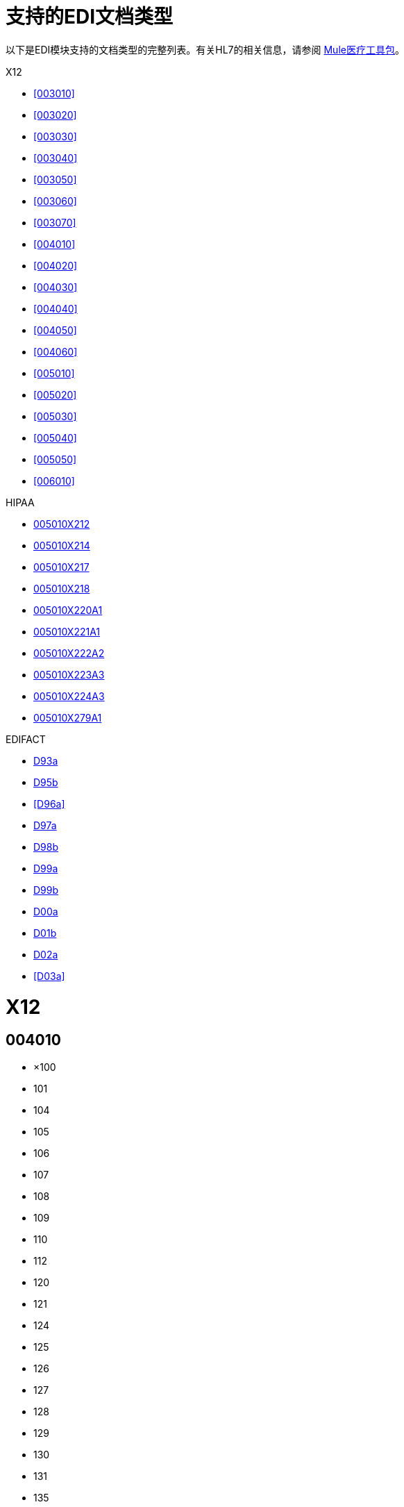 = 支持的EDI文档类型
:keywords: b2b, edi, document types, modules, edifact, x12, hipaa

以下是EDI模块支持的文档类型的完整列表。有关HL7的相关信息，请参阅 link:/healthcare-toolkit/v/3.0/[Mule医疗工具包]。

X12

*  <<003010>>
*  <<003020>>
*  <<003030>>
*  <<003040>>
*  <<003050>>
*  <<003060>>
*  <<003070>>
*  <<004010>>
*  <<004020>>
*  <<004030>>
*  <<004040>>
*  <<004050>>
*  <<004060>>
*  <<005010>>
*  <<005020>>
*  <<005030>>
*  <<005040>>
*  <<005050>>
*  <<006010>>

HIPAA

*  <<005010X212>>
*  <<005010X214>>
*  <<005010X217>>
*  <<005010X218>>
*  <<005010X220A1>>
*  <<005010X221A1>>
*  <<005010X222A2>>
*  <<005010X223A3>>
*  <<005010X224A3>>
*  <<005010X279A1>>

EDIFACT

*  <<D93a>>
*  <<D95b>>
*  <<D96a>>
*  <<D97a>>
*  <<D98b>>
*  <<D99a>>
*  <<D99b>>
*  <<D00a>>
*  <<D01b>>
*  <<D02a>>
*  <<D03a>>

=  X12

==  004010

* ×100
*  101
*  104
*  105
*  106
*  107
*  108
*  109
*  110
*  112
*  120
*  121
*  124
*  125
*  126
*  127
*  128
*  129
*  130
*  131
*  135
*  138
*  139
*  140
*  141
*  142
*  143
*  144
*  146
*  147
*  148
*  149
*  150
*  151
*  152
*  153
*  154
*  155
*  157
*  159
*  160
*  161
*  163
*  170
*  175
*  176
*  180
*  185
*  186
*  188
*  189
*  190
*  191
*  194
*  195
*  196
*  197
*  198
*  199
*  200
*  201
*  202
*  203
*  204
*  205
*  206
*  210
*  211
*  212
*  213
*  214
*  215
*  216
*  217
*  218
*  219
*  220
*  222
*  223
*  224
*  225
*  242
*  244
*  248
*  249
*  250
*  251
*  252
*  255
*  256
*  260
*  261
*  262
*  263
*  264
*  265
*  266
*  267
*  268
*  270
*  271
*  272
*  273
*  275
*  276
*  277
*  278
*  280
*  285
*  286
*  288
*  290
*  300
*  301
*  303
*  304
*  309
*  310
*  311
*  312
*  313
*  315
*  317
*  319
*  322
*  323
*  324
*  325
*  326
*  350
*  352
*  353
*  354
*  355
*  356
*  357
*  358
*  361
*  362
*  404
*  410
*  414
*  417
*  418
*  419
*  420
*  421
*  422
*  423
*  425
*  426
*  429
*  431
*  432
*  433
*  434
*  435
*  436
*  437
*  440
*  451
*  452
*  453
*  455
*  456
*  460
*  463
*  466
*  468
*  470
*  475
*  485
*  486
*  490
*  492
*  494
*  500
*  501
*  503
*  504
*  511
*  517
*  521
*  527
*  536
*  540
*  561
*  567
*  568
*  601
*  602
*  620
*  625
*  650
*  715
*  805
*  806
*  810
*  811
*  812
*  813
*  814
*  815
*  816
*  818
*  819
*  820
*  821
*  822
*  823
*  824
*  826
*  827
*  828
*  829
*  830
*  831
*  832
*  833
*  834
*  835
*  836
*  837
*  838
*  839
*  840
*  841
*  842
*  843
*  844
*  845
*  846
*  847
*  848
*  849
*  850
*  851
*  852
*  853
*  854
*  855
*  856
*  857
*  858
*  859
*  860
*  861
*  862
*  863
*  864
*  865
*  866
*  867
*  868
*  869
*  870
*  871
*  872
*  875
*  876
*  877
*  878
*  879
*  880
*  881
*  882
*  883
*  884
*  885
*  886
*  887
*  888
*  889
*  891
*  893
*  894
*  895
*  896
*  920
*  924
*  925
*  926
*  928
*  940
*  943
*  944
*  945
*  947
*  980
*  990
*  996
*  997
*  998

==  005010

* ×100
*  101
*  102
*  103
*  104
*  105
*  106
*  107
*  108
*  109
*  110
*  111
*  112
*  113
*  120
*  121
*  124
*  125
*  126
*  127
*  128
*  129
*  130
*  131
*  132
*  133
*  135
*  138
*  139
*  140
*  141
*  142
*  143
*  144
*  146
*  147
*  148
*  149
*  150
*  151
*  152
*  153
*  154
*  155
*  157
*  158
*  159
*  160
*  161
*  163
*  170
*  175
*  176
*  179
*  180
*  185
*  186
*  187
*  188
*  189
*  190
*  191
*  194
*  195
*  196
*  197
*  198
*  199
*  200
*  201
*  202
*  203
*  204
*  205
*  206
*  210
*  211
*  212
*  213
*  214
*  215
*  216
*  217
*  219
*  220
*  222
*  223
*  224
*  225
*  227
*  228
*  240
*  242
*  244
*  245
*  248
*  249
*  250
*  251
*  252
*  255
*  256
*  259
*  260
*  261
*  262
*  263
*  264
*  265
*  266
*  267
*  268
*  269
*  270
*  271
*  272
*  273
*  274
*  275
*  276
*  277
*  278
*  280
*  283
*  284
*  285
*  286
*  288
*  290
*  300
*  301
*  303
*  304
*  309
*  310
*  311
*  312
*  313
*  315
*  317
*  319
*  322
*  323
*  324
*  325
*  326
*  350
*  352
*  353
*  354
*  355
*  356
*  357
*  358
*  361
*  362
*  404
*  410
*  412
*  414
*  417
*  418
*  419
*  420
*  421
*  422
*  423
*  424
*  425
*  426
*  429
*  431
*  432
*  433
*  434
*  435
*  436
*  437
*  440
*  451
*  452
*  453
*  455
*  456
*  460
*  463
*  466
*  468
*  470
*  475
*  485
*  486
*  490
*  492
*  494
*  500
*  501
*  503
*  504
*  511
*  517
*  521
*  527
*  536
*  540
*  561
*  567
*  568
*  601
*  602
*  620
*  625
*  650
*  715
*  753
*  754
*  805
*  806
*  810
*  811
*  812
*  813
*  814
*  815
*  816
*  818
*  819
*  820
*  821
*  822
*  823
*  824
*  826
*  827
*  828
*  829
*  830
*  831
*  832
*  833
*  834
*  835
*  836
*  837
*  838
*  839
*  840
*  841
*  842
*  843
*  844
*  845
*  846
*  847
*  848
*  849
*  850
*  851
*  852
*  853
*  854
*  855
*  856
*  857
*  858
*  859
*  860
*  861
*  862
*  863
*  864
*  865
*  866
*  867
*  868
*  869
*  870
*  871
*  872
*  873
*  874
*  875
*  876
*  877
*  878
*  879
*  880
*  881
*  882
*  883
*  884
*  885
*  886
*  887
*  888
*  889
*  891
*  893
*  894
*  895
*  896
*  920
*  924
*  925
*  926
*  928
*  940
*  943
*  944
*  945
*  947
*  980
*  990
*  993
*  996
*  997
*  998
*  999

=  HIPAA

==  005010X212

*  276
*  277

==  005010X214

*  277

==  005010X217

*  278RQ
*  278RS

==  005010X218

*  820

==  005010X220A1

*  834

==  005010X221A1

*  835

==  005010X222A2

*  837

==  005010X223A3

*  837

==  005010X224A3

*  837

==  005010X279A1

*  270
*  271

=  EDIFACT

==  D93a

*  BANSTA
*  BAPLIE
*  BAPLTE
*  CONDPV
*  CONEST
*  CONITT
*  CONPVA
*  CONQVA
*  CONTEN
*  CREADV
*  CREEXT
*  CUSCAR
*  CUSDEC
*  CUSREP
*  CUSRES
*  DEBADV
*  DELFOR
*  DELJIT
*  DESADV
*  DIRDEB
*  DOCADV
*  DOCAPP
*  DOCINF
*  IFCSUM
*  IFTCCA
*  IFTMAN
*  IFTMBC
*  IFTMBF
*  IFTMBP
*  IFTMCS
*  IFTMIN
*  IFTRIN
*  IFTSAI
*  IFTSTA
*  INVOIC
*  INVRPT
*  ORDCHG
* 订单
*  ORDRSP
*  PARTIN
*  PAXLST
*  PAYDUC
*  PAYEXT
*  PAYMUL
*  PAYORD
*  PRICAT
*  QALITY
*  QUOTES
*  REMADV
*  REQOTE
*  SANCRT
*  SLSRPT
*  STATAC
*  SUPCOT
*  SUPMAN

==  D95b

*  APERAK
*  AUTHOR
*  BANSTA
*  BAPLIE
*  BAPLTE
*  BOPBNK
*  BOPCUS
*  BOPDIR
*  BOPINF
*  CALINF
*  COARRI
*  CODECO
*  CODENO
*  COEDOR
*  COHAOR
*  COMDIS
*  CONAPW
*  CONDPV
* 康德拉
* 孔德罗
*  CONEST
*  CONITT
*  CONPVA
*  CONQVA
*  CONRPW
*  CONTEN
*  CONWQD
*  COPARN
*  COPINO
*  COPRAR
*  COREOR
*  COSTCO
*  COSTOR
*  CREADV
*  CREEXT
*  CREMUL
*  CUSCAR
*  CUSDEC
*  CUSEXP
*  CUSREP
*  CUSRES
*  DEBADV
*  DEBMUL
*  DELFOR
*  DELJIT
*  DESADV
*  DIRDEB
*  DIRDEF
*  DOCADV
*  DOCAMA
*  DOCAMI
*  DOCAMR
*  DOCAPP
*  DOCARE
*  DOCINF
*  FINCAN
*  FINSTA
*  GESMES
*  HANMOV
*  IFCSUM
*  IFTCCA
*  IFTDGN
*  IFTIAG
*  IFTMAN
*  IFTMBC
*  IFTMBF
*  IFTMBP
*  IFTMCS
*  IFTMIN
*  IFTRIN
*  IFTSAI
*  IFTSTA
*  IFTSTQ
*  INSPRE
*  INVOIC
*  INVRPT
*  JAPRES
*  JINFDE
*  JOBAPP
*  JOBCON
*  JOBMOD
*  JOBOFF
*  MEDPID
*  MOVINS
*  ORDCHG
* 订单
*  ORDRSP
*  PARTIN
*  PAXLST
*  PAYDUC
*  PAYEXT
*  PAYMUL
*  PAYORD
*  PRICAT
*  PRODEX
*  PRPAID
*  QALITY
*  QUOTES
*  RECECO
*  REMADV
*  REQDOC
*  REQOTE
*  SAFHAZ
*  SANCRT
*  SLSFCT
*  SLSRPT
*  SSIMOD
*  SSRECH
*  SSREGW
*  STATAC
*  SUPCOT
*  SUPMAN
*  VESDEP
*  WKGRDC
*  WKGRRE

==  D00a

*  APERAK
*  AUTHOR
*  BALANC
*  BANSTA
*  BAPLIE
*  BAPLTE
*  BERMAN
*  BMISRM
*  BOPBNK
*  BOPCUS
*  BOPDIR
*  BOPINF
*  BUSCRD
*  CALINF
*  CASINT
*  CASRES
*  CHACCO
*  CLASET
*  CNTCND
*  COACSU
*  COARRI
*  CODECO
*  CODENO
*  COEDOR
*  COHAOR
*  COLREQ
*  COMDIS
*  CONAPW
*  CONDPV
* 康德拉
* 孔德罗
*  CONEST
*  CONITT
*  CONPVA
*  CONQVA
*  CONRPW
*  CONTEN
*  CONWQD
*  COPARN
*  COPAYM
*  COPINO
*  COPRAR
*  COREOR
*  COSTCO
*  COSTOR
*  CREADV
*  CREEXT
*  CREMUL
*  CUSCAR
*  CUSDEC
*  CUSEXP
* 的会切
*  CUSREP
*  CUSRES
*  DEBADV
*  DEBMUL
*  DEBREC
*  DELFOR
*  DELJIT
*  DESADV
*  DESTIM
*  DGRECA
*  DIRDEB
*  DIRDEF
*  DMRDEF
*  DMSTAT
*  DOCADV
*  DOCAMA
*  DOCAMI
*  DOCAMR
*  DOCAPP
*  DOCARE
*  DOCINF
*  ENTREC
*  FINCAN
*  FINPAY
*  FINSTA
*  GENRAL
*  GESMES
*  HANMOV
*  IFCSUM
*  IFTCCA
*  IFTDGN
*  IFTFCC
*  IFTIAG
*  IFTMAN
*  IFTMBC
*  IFTMBF
*  IFTMBP
*  IFTMCA
*  IFTMCS
*  IFTMIN
*  IFTRIN
*  IFTSAI
*  IFTSTA
*  IFTSTQ
*  IMPDEF
*  INFENT
*  INSDES
*  INSPRE
*  INSREQ
*  INSRPT
*  INVOIC
*  INVRPT
*  IPPOAD
*  IPPOMO
*  ITRRPT
*  JAPRES
*  JINFDE
*  JOBAPP
*  JOBCON
*  JOBMOD
*  JOBOFF
*  JUPREQ
*  LEDGER
*  LREACT
*  LRECLM
*  MEDPID
*  MEDPRE
*  MEDREQ
*  MEDRPT
*  MEDRUC
*  MEQPOS
*  MOVINS
*  MSCONS
*  ORDCHG
* 订单
*  ORDRSP
*  OSTENQ
*  OSTRPT
*  PARTIN
*  PAXLST
*  PAYDUC
*  PAYEXT
*  PAYMUL
*  PAYORD
*  PRICAT
*  PRIHIS
*  PROCST
*  PRODAT
*  PRODEX
*  PROINQ
*  PROSRV
*  PROTAP
*  PRPAID
*  QALITY
*  QUOTES
*  RDRMES
*  REBORD
*  RECADV
*  RECALC
*  RECECO
*  RECLAM
*  RECORD
*  REGENT
* 重新提交
*  REMADV
*  REPREM
*  REQDOC
*  REQOTE
*  RESETT
*  RESMSG
*  RETACC
*  RETANN
*  RETINS
*  RPCALL
*  SAFHAZ
*  SANCRT
*  SLSFCT
*  SLSRPT
*  SOCADE
*  SSIMOD
*  SSRECH
*  SSREGW
*  STATAC
*  STLRPT
*  SUPCOT
*  SUPMAN
*  SUPRES
*  TANSTA
*  TAXCON
*  TPFREP
*  VATDEC
*  VESDEP
*  WASDIS
*  WKGRDC
*  WKGRRE

==  D97a

*  APERAK
*  AUTHOR
*  BANSTA
*  BAPLIE
*  BAPLTE
*  BOPBNK
*  BOPCUS
*  BOPDIR
*  BOPINF
*  CALINF
*  CASINT
*  CASRES
*  COARRI
*  CODECO
*  CODENO
*  COEDOR
*  COHAOR
*  COMDIS
*  CONAPW
*  CONDPV
* 康德拉
* 孔德罗
*  CONEST
*  CONITT
*  CONPVA
*  CONQVA
*  CONRPW
*  CONTEN
*  CONWQD
*  COPARN
*  COPINO
*  COPRAR
*  COREOR
*  COSTCO
*  COSTOR
*  CREADV
*  CREEXT
*  CREMUL
*  CUSCAR
*  CUSDEC
*  CUSEXP
*  CUSREP
*  CUSRES
*  DEBADV
*  DEBMUL
*  DELFOR
*  DELJIT
*  DESADV
*  DESTIM
*  DGRECA
*  DIRDEB
*  DIRDEF
*  DOCADV
*  DOCAMA
*  DOCAMI
*  DOCAMR
*  DOCAPP
*  DOCARE
*  DOCINF
*  FINCAN
*  FINSTA
*  GENRAL
*  GESMES
*  HANMOV
*  IFCSUM
*  IFTCCA
*  IFTDGN
*  IFTFCC
*  IFTIAG
*  IFTMAN
*  IFTMBC
*  IFTMBF
*  IFTMBP
*  IFTMCS
*  IFTMIN
*  IFTRIN
*  IFTSAI
*  IFTSTA
*  IFTSTQ
*  INSPRE
*  INVOIC
*  INVRPT
*  ITRRPT
*  JAPRES
*  JINFDE
*  JOBAPP
*  JOBCON
*  JOBMOD
*  JOBOFF
*  MEDPID
*  MEDREQ
*  MEDRPT
*  MEQPOS
*  MOVINS
*  MSCONS
*  ORDCHG
* 订单
*  ORDRSP
*  OSTENQ
*  OSTRPT
*  PARTIN
*  PAXLST
*  PAYDUC
*  PAYEXT
*  PAYMUL
*  PAYORD
*  PRICAT
*  PRODAT
*  PRODEX
*  PROINQ
*  PRPAID
*  QALITY
*  QUOTES
*  RDRMES
*  REBORD
*  RECADV
*  RECALC
*  RECECO
*  RECLAM
*  REMADV
*  REPREM
*  REQDOC
*  REQOTE
*  RESETT
*  RESMSG
*  RETACC
*  SAFHAZ
*  SANCRT
*  SLSFCT
*  SLSRPT
*  SSIMOD
*  SSRECH
*  SSREGW
*  STATAC
*  SUPCOT
*  SUPMAN
*  SUPRES
*  TANSTA
*  VATDEC
*  VESDEP
*  WASDIS
*  WKGRDC
*  WKGRRE
==  D99a
*  APERAK
*  AUTHOR
*  BALANC
*  BANSTA
*  BAPLIE
*  BAPLTE
*  BMISRM
*  BOPBNK
*  BOPCUS
*  BOPDIR
*  BOPINF
*  CALINF
*  CASINT
*  CASRES
*  CHACCO
*  CLASET
*  CNTCND
*  COARRI
*  CODECO
*  CODENO
*  COEDOR
*  COHAOR
*  COLREQ
*  COMDIS
*  CONAPW
*  CONDPV
* 康德拉
* 孔德罗
*  CONEST
*  CONITT
*  CONPVA
*  CONQVA
*  CONRPW
*  CONTEN
*  CONWQD
*  COPARN
*  COPINO
*  COPRAR
*  COREOR
*  COSTCO
*  COSTOR
*  CREADV
*  CREEXT
*  CREMUL
*  CUSCAR
*  CUSDEC
*  CUSEXP
* 的会切
*  CUSREP
*  CUSRES
*  DEBADV
*  DEBMUL
*  DELFOR
*  DELJIT
*  DESADV
*  DESTIM
*  DGRECA
*  DIRDEB
*  DIRDEF
*  DMRDEF
*  DMSTAT
*  DOCADV
*  DOCAMA
*  DOCAMI
*  DOCAMR
*  DOCAPP
*  DOCARE
*  DOCINF
*  ENTREC
*  FINCAN
*  FINPAY
*  FINSTA
*  GENRAL
*  GESMES
*  HANMOV
*  IFCSUM
*  IFTCCA
*  IFTDGN
*  IFTFCC
*  IFTIAG
*  IFTMAN
*  IFTMBC
*  IFTMBF
*  IFTMBP
*  IFTMCS
*  IFTMIN
*  IFTRIN
*  IFTSAI
*  IFTSTA
*  IFTSTQ
*  IMPDEF
*  INFENT
*  INSDES
*  INSPRE
*  INSREQ
*  INSRPT
*  INVOIC
*  INVRPT
*  IPPOMO
*  ITRRPT
*  JAPRES
*  JINFDE
*  JOBAPP
*  JOBCON
*  JOBMOD
*  JOBOFF
*  LREACT
*  LRECLM
*  MEDPID
*  MEDREQ
*  MEDRPT
*  MEDRUC
*  MEQPOS
*  MOVINS
*  MSCONS
*  ORDCHG
* 订单
*  ORDRSP
*  OSTENQ
*  OSTRPT
*  PARTIN
*  PAXLST
*  PAYDUC
*  PAYEXT
*  PAYMUL
*  PAYORD
*  PRICAT
*  PRIHIS
*  PRODAT
*  PRODEX
*  PROINQ
*  PROTAP
*  PRPAID
*  QALITY
*  QUOTES
*  RDRMES
*  REBORD
*  RECADV
*  RECALC
*  RECECO
*  RECLAM
*  REMADV
*  REPREM
*  REQDOC
*  REQOTE
*  RESETT
*  RESMSG
*  RETACC
*  RETANN
*  RETINS
*  SAFHAZ
*  SANCRT
*  SLSFCT
*  SLSRPT
*  SOCADE
*  SSIMOD
*  SSRECH
*  SSREGW
*  STATAC
*  STLRPT
*  SUPCOT
*  SUPMAN
*  SUPRES
*  TANSTA
*  VATDEC
*  VESDEP
*  WASDIS
*  WKGRDC
*  WKGRRE
==  D99a
*  APERAK
*  AUTHOR
*  BALANC
*  BANSTA
*  BAPLIE
*  BAPLTE
*  BMISRM
*  BOPBNK
*  BOPCUS
*  BOPDIR
*  BOPINF
*  BUSCRD
*  CALINF
*  CASINT
*  CASRES
*  CHACCO
*  CLASET
*  CNTCND
*  COACSU
*  COARRI
*  CODECO
*  CODENO
*  COEDOR
*  COHAOR
*  COLREQ
*  COMDIS
*  CONAPW
*  CONDPV
* 康德拉
* 孔德罗
*  CONEST
*  CONITT
*  CONPVA
*  CONQVA
*  CONRPW
*  CONTEN
*  CONWQD
*  COPARN
*  COPAYM
*  COPINO
*  COPRAR
*  COREOR
*  COSTCO
*  COSTOR
*  CREADV
*  CREEXT
*  CREMUL
*  CUSCAR
*  CUSDEC
*  CUSEXP
* 的会切
*  CUSREP
*  CUSRES
*  DEBADV
*  DEBMUL
*  DEBREC
*  DELFOR
*  DELJIT
*  DESADV
*  DESTIM
*  DGRECA
*  DIRDEB
*  DIRDEF
*  DMRDEF
*  DMSTAT
*  DOCADV
*  DOCAMA
*  DOCAMI
*  DOCAMR
*  DOCAPP
*  DOCARE
*  DOCINF
*  ENTREC
*  FINCAN
*  FINPAY
*  FINSTA
*  GENRAL
*  GESMES
*  HANMOV
*  IFCSUM
*  IFTCCA
*  IFTDGN
*  IFTFCC
*  IFTIAG
*  IFTMAN
*  IFTMBC
*  IFTMBF
*  IFTMBP
*  IFTMCA
*  IFTMCS
*  IFTMIN
*  IFTRIN
*  IFTSAI
*  IFTSTA
*  IFTSTQ
*  IMPDEF
*  INFENT
*  INSDES
*  INSPRE
*  INSREQ
*  INSRPT
*  INVOIC
*  INVRPT
*  IPPOMO
*  ITRRPT
*  JAPRES
*  JINFDE
*  JOBAPP
*  JOBCON
*  JOBMOD
*  JOBOFF
*  JUPREQ
*  LEDGER
*  LREACT
*  LRECLM
*  MEDPID
*  MEDPRE
*  MEDREQ
*  MEDRPT
*  MEDRUC
*  MEQPOS
*  MOVINS
*  MSCONS
*  ORDCHG
* 订单
*  ORDRSP
*  OSTENQ
*  OSTRPT
*  PARTIN
*  PAXLST
*  PAYDUC
*  PAYEXT
*  PAYMUL
*  PAYORD
*  PRICAT
*  PRIHIS
*  PROCST
*  PRODAT
*  PRODEX
*  PROINQ
*  PROTAP
*  PRPAID
*  QALITY
*  QUOTES
*  RDRMES
*  REBORD
*  RECADV
*  RECALC
*  RECECO
*  RECLAM
*  REGENT
*  REMADV
*  REPREM
*  REQDOC
*  REQOTE
*  RESETT
*  RESMSG
*  RETACC
*  RETANN
*  RETINS
*  SAFHAZ
*  SANCRT
*  SLSFCT
*  SLSRPT
*  SOCADE
*  SSIMOD
*  SSRECH
*  SSREGW
*  STATAC
*  STLRPT
*  SUPCOT
*  SUPMAN
*  SUPRES
*  TANSTA
*  TAXCON
*  VATDEC
*  VESDEP
*  WASDIS
*  WKGRDC
*  WKGRRE

==  D01b

*  APERAK
*  AUTHOR
*  BALANC
*  BANSTA
*  BAPLIE
*  BAPLTE
*  BERMAN
*  BMISRM
*  BOPBNK
*  BOPCUS
*  BOPDIR
*  BOPINF
*  BUSCRD
*  CALINF
*  CASINT
*  CASRES
*  CHACCO
*  CLASET
*  CNTCND
*  COACSU
*  COARRI
*  CODECO
*  CODENO
*  COEDOR
*  COHAOR
*  COLREQ
*  COMDIS
*  CONAPW
*  CONDPV
* 康德拉
* 孔德罗
*  CONEST
*  CONITT
*  CONPVA
*  CONQVA
*  CONRPW
*  CONTEN
*  CONWQD
*  COPARN
*  COPAYM
*  COPINO
*  COPRAR
*  COREOR
*  COSTCO
*  COSTOR
*  CREADV
*  CREEXT
*  CREMUL
*  CUSCAR
*  CUSDEC
*  CUSEXP
* 的会切
*  CUSREP
*  CUSRES
*  DEBADV
*  DEBMUL
*  DEBREC
*  DELFOR
*  DELJIT
*  DESADV
*  DESTIM
*  DGRECA
*  DIRDEB
*  DIRDEF
*  DMRDEF
*  DMSTAT
*  DOCADV
*  DOCAMA
*  DOCAMI
*  DOCAMR
*  DOCAPP
*  DOCARE
*  DOCINF
*  ENTREC
*  FINCAN
*  FINPAY
*  FINSTA
*  GENRAL
*  GESMES
*  HANMOV
*  ICASRP
*  ICSOLI
*  IFCSUM
*  IFTCCA
*  IFTDGN
*  IFTFCC
*  IFTIAG
*  IFTICL
*  IFTMAN
*  IFTMBC
*  IFTMBF
*  IFTMBP
*  IFTMCA
*  IFTMCS
*  IFTMIN
*  IFTRIN
*  IFTSAI
*  IFTSTA
*  IFTSTQ
*  IMPDEF
*  INFCON
*  INFENT
*  INSDES
*  INSPRE
*  INSREQ
*  INSRPT
*  INVOIC
*  INVRPT
*  IPPOAD
*  IPPOMO
*  ISENDS
*  ITRRPT
*  JAPRES
*  JINFDE
*  JOBAPP
*  JOBCON
*  JOBMOD
*  JOBOFF
*  JUPREQ
*  LEDGER
*  LREACT
*  LRECLM
*  MEDPID
*  MEDPRE
*  MEDREQ
*  MEDRPT
*  MEDRUC
*  MEQPOS
*  MOVINS
*  MSCONS
*  ORDCHG
* 订单
*  ORDRSP
*  OSTENQ
*  OSTRPT
*  PARTIN
*  PAXLST
*  PAYDUC
*  PAYEXT
*  PAYMUL
*  PAYORD
*  PRICAT
*  PRIHIS
*  PROCST
*  PRODAT
*  PRODEX
*  PROINQ
*  PROSRV
*  PROTAP
*  PRPAID
*  QALITY
*  QUOTES
*  RDRMES
*  REBORD
*  RECADV
*  RECALC
*  RECECO
*  RECLAM
*  RECORD
*  REGENT
* 重新提交
*  REMADV
*  REPREM
*  REQDOC
*  REQOTE
*  RESETT
*  RESMSG
*  RETACC
*  RETANN
*  RETINS
*  RPCALL
*  SAFHAZ
*  SANCRT
*  SLSFCT
*  SLSRPT
*  SOCADE
*  SSIMOD
*  SSRECH
*  SSREGW
*  STATAC
*  STLRPT
*  SUPCOT
*  SUPMAN
*  SUPRES
*  TANSTA
*  TAXCON
*  TPFREP
*  UTILMD
*  UTILTS
*  VATDEC
*  VESDEP
*  WASDIS
*  WKGRDC
*  WKGRRE

==  D02a

*  APERAK
*  AUTHOR
*  BALANC
*  BANSTA
*  BAPLIE
*  BAPLTE
*  BERMAN
*  BMISRM
*  BOPBNK
*  BOPCUS
*  BOPDIR
*  BOPINF
*  BUSCRD
*  CALINF
*  CASINT
*  CASRES
*  CHACCO
*  CLASET
*  CNTCND
*  COACSU
*  COARRI
*  CODECO
*  CODENO
*  COEDOR
*  COHAOR
*  COLREQ
*  COMDIS
*  CONAPW
*  CONDPV
* 康德拉
* 孔德罗
*  CONEST
*  CONITT
*  CONPVA
*  CONQVA
*  CONRPW
*  CONTEN
*  CONWQD
*  COPARN
*  COPAYM
*  COPINO
*  COPRAR
*  COREOR
*  COSTCO
*  COSTOR
*  CREADV
*  CREEXT
*  CREMUL
*  CUSCAR
*  CUSDEC
*  CUSEXP
* 的会切
*  CUSREP
*  CUSRES
*  DEBADV
*  DEBMUL
*  DEBREC
*  DELFOR
*  DELJIT
*  DESADV
*  DESTIM
*  DGRECA
*  DIRDEB
*  DIRDEF
*  DMRDEF
*  DMSTAT
*  DOCADV
*  DOCAMA
*  DOCAMI
*  DOCAMR
*  DOCAPP
*  DOCARE
*  DOCINF
*  ENTREC
*  FINCAN
*  FINPAY
*  FINSTA
*  GENRAL
*  GESMES
*  HANMOV
*  ICASRP
*  ICSOLI
*  IFCSUM
*  IFTCCA
*  IFTDGN
*  IFTFCC
*  IFTIAG
*  IFTICL
*  IFTMAN
*  IFTMBC
*  IFTMBF
*  IFTMBP
*  IFTMCA
*  IFTMCS
*  IFTMIN
*  IFTRIN
*  IFTSAI
*  IFTSTA
*  IFTSTQ
*  IMPDEF
*  INFCON
*  INFENT
*  INSDES
*  INSPRE
*  INSREQ
*  INSRPT
*  INVOIC
*  INVRPT
*  IPPOAD
*  IPPOMO
*  ISENDS
*  ITRRPT
*  JAPRES
*  JINFDE
*  JOBAPP
*  JOBCON
*  JOBMOD
*  JOBOFF
*  JUPREQ
*  LEDGER
*  LREACT
*  LRECLM
*  MEDPID
*  MEDPRE
*  MEDREQ
*  MEDRPT
*  MEDRUC
*  MEQPOS
*  MOVINS
*  MSCONS
*  ORDCHG
* 订单
*  ORDRSP
*  OSTENQ
*  OSTRPT
*  PARTIN
*  PAXLST
*  PAYDUC
*  PAYEXT
*  PAYMUL
*  PAYORD
*  PRICAT
*  PRIHIS
*  PROCST
*  PRODAT
*  PRODEX
*  PROINQ
*  PROSRV
*  PROTAP
*  PRPAID
*  QALITY
*  QUOTES
*  RDRMES
*  REBORD
*  RECADV
*  RECALC
*  RECECO
*  RECLAM
*  RECORD
*  REGENT
* 重新提交
*  REMADV
*  REPREM
*  REQDOC
*  REQOTE
*  RESETT
*  RESMSG
*  RETACC
*  RETANN
*  RETINS
*  RPCALL
*  SAFHAZ
*  SANCRT
*  SLSFCT
*  SLSRPT
*  SOCADE
*  SSIMOD
*  SSRECH
*  SSREGW
*  STATAC
*  STLRPT
*  SUPCOT
*  SUPMAN
*  SUPRES
*  TANSTA
*  TAXCON
*  TPFREP
*  UTILMD
*  UTILTS
*  VATDEC
*  VESDEP
*  WASDIS
*  WKGRDC
*  WKGRRE

==  D03A

*  APERAK
*  AUTHOR
*  BALANC
*  BANSTA
*  BAPLIE
*  BERMAN
*  BMISRM
*  BOPBNK
*  BOPCUS
*  BOPDIR
*  BOPINF
*  BUSCRD
*  CALINF
*  CASINT
*  CASRES
*  CHACCO
*  CLASET
*  CNTCND
*  COACSU
*  COARRI
*  CODECO
*  CODENO
*  COEDOR
*  COHAOR
*  COLREQ
*  COMDIS
*  CONAPW
*  CONDPV
* 康德拉
* 孔德罗
*  CONEST
*  CONITT
*  CONPVA
*  CONQVA
*  CONRPW
*  CONTEN
*  CONWQD
*  COPARN
*  COPAYM
*  COPINO
*  COPRAR
*  COREOR
*  COSTCO
*  COSTOR
*  CREADV
*  CREEXT
*  CREMUL
*  CUSCAR
*  CUSDEC
*  CUSEXP
* 的会切
*  CUSREP
*  CUSRES
*  DEBADV
*  DEBMUL
*  DEBREC
*  DELFOR
*  DELJIT
*  DESADV
*  DESTIM
*  DGRECA
*  DIRDEB
*  DIRDEF
*  DMRDEF
*  DMSTAT
*  DOCADV
*  DOCAMA
*  DOCAMI
*  DOCAMR
*  DOCAPP
*  DOCARE
*  DOCINF
*  ENTREC
*  FINCAN
*  FINPAY
*  FINSTA
*  GENRAL
*  GESMES
*  HANMOV
*  ICASRP
*  ICSOLI
*  IFCSUM
*  IFTCCA
*  IFTDGN
*  IFTFCC
*  IFTICL
*  IFTMAN
*  IFTMBC
*  IFTMBF
*  IFTMBP
*  IFTMCA
*  IFTMCS
*  IFTMIN
*  IFTRIN
*  IFTSAI
*  IFTSTA
*  IFTSTQ
*  IMPDEF
*  INFCON
*  INFENT
*  INSDES
*  INSPRE
*  INSREQ
*  INSRPT
*  INVOIC
*  INVRPT
*  IPPOAD
*  IPPOMO
*  ISENDS
*  ITRRPT
*  JAPRES
*  JINFDE
*  JOBAPP
*  JOBCON
*  JOBMOD
*  JOBOFF
*  JUPREQ
*  LEDGER
*  LREACT
*  LRECLM
*  MEDPID
*  MEDPRE
*  MEDREQ
*  MEDRPT
*  MEDRUC
*  MEQPOS
*  MOVINS
*  MSCONS
*  ORDCHG
* 订单
*  ORDRSP
*  OSTENQ
*  OSTRPT
*  PARTIN
*  PAXLST
*  PAYDUC
*  PAYEXT
*  PAYMUL
*  PAYORD
*  PRICAT
*  PRIHIS
*  PROCST
*  PRODAT
*  PRODEX
*  PROINQ
*  PROSRV
*  PROTAP
*  PRPAID
*  QALITY
*  QUOTES
*  RDRMES
*  REBORD
*  RECADV
*  RECALC
*  RECECO
*  RECLAM
*  RECORD
*  REGENT
* 重新提交
*  REMADV
*  REPREM
*  REQDOC
*  REQOTE
*  RESETT
*  RESMSG
*  RETACC
*  RETANN
*  RETINS
*  RPCALL
*  SAFHAZ
*  SANCRT
*  SLSFCT
*  SLSRPT
*  SOCADE
*  SSIMOD
*  SSRECH
*  SSREGW
*  STATAC
*  STLRPT
*  SUPCOT
*  SUPMAN
*  SUPRES
*  TANSTA
*  TAXCON
*  TPFREP
*  UTILMD
*  UTILTS
*  VATDEC
*  VESDEP
*  WASDIS
*  WKGRDC
*  WKGRRE

==  D96A

*  APERAK
*  AUTHOR
*  BANSTA
*  BAPLIE
*  BAPLTE
*  BOPBNK
*  BOPCUS
*  BOPDIR
*  BOPINF
*  CALINF
*  COARRI
*  CODECO
*  CODENO
*  COEDOR
*  COHAOR
*  COMDIS
*  CONAPW
*  CONDPV
* 康德拉
* 孔德罗
*  CONEST
*  CONITT
*  CONPVA
*  CONQVA
*  CONRPW
*  CONTEN
*  CONWQD
*  COPARN
*  COPINO
*  COPRAR
*  COREOR
*  COSTCO
*  COSTOR
*  CREADV
*  CREEXT
*  CREMUL
*  CUSCAR
*  CUSDEC
*  CUSEXP
*  CUSREP
*  CUSRES
*  DEBADV
*  DEBMUL
*  DELFOR
*  DELJIT
*  DESADV
*  DIRDEB
*  DIRDEF
*  DOCADV
*  DOCAMA
*  DOCAMI
*  DOCAMR
*  DOCAPP
*  DOCARE
*  DOCINF
*  FINCAN
*  FINSTA
*  GENRAL
*  GESMES
*  HANMOV
*  IFCSUM
*  IFTCCA
*  IFTDGN
*  IFTFCC
*  IFTIAG
*  IFTMAN
*  IFTMBC
*  IFTMBF
*  IFTMBP
*  IFTMCS
*  IFTMIN
*  IFTRIN
*  IFTSAI
*  IFTSTA
*  IFTSTQ
*  INSPRE
*  INVOIC
*  INVRPT
*  JAPRES
*  JINFDE
*  JOBAPP
*  JOBCON
*  JOBMOD
*  JOBOFF
*  MEDPID
*  MOVINS
*  ORDCHG
* 订单
*  ORDRSP
*  PARTIN
*  PAXLST
*  PAYDUC
*  PAYEXT
*  PAYMUL
*  PAYORD
*  PRICAT
*  PRODEX
*  PRPAID
*  QALITY
*  QUOTES
*  RDRMES
*  RECADV
*  RECECO
*  RECLAM
*  REMADV
*  REQDOC
*  REQOTE
*  RESETT
*  RESMSG
*  RETACC
*  SAFHAZ
*  SANCRT
*  SLSFCT
*  SLSRPT
*  SSIMOD
*  SSRECH
*  SSREGW
*  STATAC
*  SUPCOT
*  SUPMAN
*  SUPRES
*  TANSTA
*  VESDEP
*  WKGRDC
*  WKGRRE

==  D98b

*  APERAK
*  AUTHOR
*  BALANC
*  BANSTA
*  BAPLIE
*  BAPLTE
*  BMISRM
*  BOPBNK
*  BOPCUS
*  BOPDIR
*  BOPINF
*  CALINF
*  CASINT
*  CASRES
*  CHACCO
*  COARRI
*  CODECO
*  CODENO
*  COEDOR
*  COHAOR
*  COLREQ
*  COMDIS
*  CONAPW
*  CONDPV
* 康德拉
* 孔德罗
*  CONEST
*  CONITT
*  CONPVA
*  CONQVA
*  CONRPW
*  CONTEN
*  CONWQD
*  COPARN
*  COPINO
*  COPRAR
*  COREOR
*  COSTCO
*  COSTOR
*  CREADV
*  CREEXT
*  CREMUL
*  CUSCAR
*  CUSDEC
*  CUSEXP
* 的会切
*  CUSREP
*  CUSRES
*  DEBADV
*  DEBMUL
*  DELFOR
*  DELJIT
*  DESADV
*  DESTIM
*  DGRECA
*  DIRDEB
*  DIRDEF
*  DMRDEF
*  DMSTAT
*  DOCADV
*  DOCAMA
*  DOCAMI
*  DOCAMR
*  DOCAPP
*  DOCARE
*  DOCINF
*  ENTREC
*  FINCAN
*  FINPAY
*  FINSTA
*  GENRAL
*  GESMES
*  HANMOV
*  IFCSUM
*  IFTCCA
*  IFTDGN
*  IFTFCC
*  IFTIAG
*  IFTMAN
*  IFTMBC
*  IFTMBF
*  IFTMBP
*  IFTMCS
*  IFTMIN
*  IFTRIN
*  IFTSAI
*  IFTSTA
*  IFTSTQ
*  IMPDEF
*  INFENT
*  INSDES
*  INSPRE
*  INVOIC
*  INVRPT
*  IPPOMO
*  ITRRPT
*  JAPRES
*  JINFDE
*  JOBAPP
*  JOBCON
*  JOBMOD
*  JOBOFF
*  LREACT
*  LRECLM
*  MEDPID
*  MEDREQ
*  MEDRPT
*  MEDRUC
*  MEQPOS
*  MOVINS
*  MSCONS
*  ORDCHG
* 订单
*  ORDRSP
*  OSTENQ
*  OSTRPT
*  PARTIN
*  PAXLST
*  PAYDUC
*  PAYEXT
*  PAYMUL
*  PAYORD
*  PRICAT
*  PRIHIS
*  PRODAT
*  PRODEX
*  PROINQ
*  PROTAP
*  PRPAID
*  QALITY
*  QUOTES
*  RDRMES
*  REBORD
*  RECADV
*  RECALC
*  RECECO
*  RECLAM
*  REMADV
*  REPREM
*  REQDOC
*  REQOTE
*  RESETT
*  RESMSG
*  RETACC
*  RETANN
*  RETINS
*  SAFHAZ
*  SANCRT
*  SLSFCT
*  SLSRPT
*  SOCADE
*  SSIMOD
*  SSRECH
*  SSREGW
*  STATAC
*  STLRPT
*  SUPCOT
*  SUPMAN
*  SUPRES
*  TANSTA
*  VATDEC
*  VESDEP
*  WASDIS
*  WKGRDC
*  WKGRRE

==  D99a

*  APERAK
*  AUTHOR
*  BALANC
*  BANSTA
*  BAPLIE
*  BAPLTE
*  BMISRM
*  BOPBNK
*  BOPCUS
*  BOPDIR
*  BOPINF
*  CALINF
*  CASINT
*  CASRES
*  CHACCO
*  CLASET
*  CNTCND
*  COARRI
*  CODECO
*  CODENO
*  COEDOR
*  COHAOR
*  COLREQ
*  COMDIS
*  CONAPW
*  CONDPV
* 康德拉
* 孔德罗
*  CONEST
*  CONITT
*  CONPVA
*  CONQVA
*  CONRPW
*  CONTEN
*  CONWQD
*  COPARN
*  COPINO
*  COPRAR
*  COREOR
*  COSTCO
*  COSTOR
*  CREADV
*  CREEXT
*  CREMUL
*  CUSCAR
*  CUSDEC
*  CUSEXP
* 的会切
*  CUSREP
*  CUSRES
*  DEBADV
*  DEBMUL
*  DELFOR
*  DELJIT
*  DESADV
*  DESTIM
*  DGRECA
*  DIRDEB
*  DIRDEF
*  DMRDEF
*  DMSTAT
*  DOCADV
*  DOCAMA
*  DOCAMI
*  DOCAMR
*  DOCAPP
*  DOCARE
*  DOCINF
*  ENTREC
*  FINCAN
*  FINPAY
*  FINSTA
*  GENRAL
*  GESMES
*  HANMOV
*  IFCSUM
*  IFTCCA
*  IFTDGN
*  IFTFCC
*  IFTIAG
*  IFTMAN
*  IFTMBC
*  IFTMBF
*  IFTMBP
*  IFTMCS
*  IFTMIN
*  IFTRIN
*  IFTSAI
*  IFTSTA
*  IFTSTQ
*  IMPDEF
*  INFENT
*  INSDES
*  INSPRE
*  INSREQ
*  INSRPT
*  INVOIC
*  INVRPT
*  IPPOMO
*  ITRRPT
*  JAPRES
*  JINFDE
*  JOBAPP
*  JOBCON
*  JOBMOD
*  JOBOFF
*  LREACT
*  LRECLM
*  MEDPID
*  MEDREQ
*  MEDRPT
*  MEDRUC
*  MEQPOS
*  MOVINS
*  MSCONS
*  ORDCHG
* 订单
*  ORDRSP
*  OSTENQ
*  OSTRPT
*  PARTIN
*  PAXLST
*  PAYDUC
*  PAYEXT
*  PAYMUL
*  PAYORD
*  PRICAT
*  PRIHIS
*  PRODAT
*  PRODEX
*  PROINQ
*  PROTAP
*  PRPAID
*  QALITY
*  QUOTES
*  RDRMES
*  REBORD
*  RECADV
*  RECALC
*  RECECO
*  RECLAM
*  REMADV
*  REPREM
*  REQDOC
*  REQOTE
*  RESETT
*  RESMSG
*  RETACC
*  RETANN
*  RETINS
*  SAFHAZ
*  SANCRT
*  SLSFCT
*  SLSRPT
*  SOCADE
*  SSIMOD
*  SSRECH
*  SSREGW
*  STATAC
*  STLRPT
*  SUPCOT
*  SUPMAN
*  SUPRES
*  TANSTA
*  VATDEC
*  VESDEP
*  WASDIS
*  WKGRDC
*  WKGRRE

==  D99b

*  APERAK
*  AUTHOR
*  BALANC
*  BANSTA
*  BAPLIE
*  BAPLTE
*  BMISRM
*  BOPBNK
*  BOPCUS
*  BOPDIR
*  BOPINF
*  BUSCRD
*  CALINF
*  CASINT
*  CASRES
*  CHACCO
*  CLASET
*  CNTCND
*  COACSU
*  COARRI
*  CODECO
*  CODENO
*  COEDOR
*  COHAOR
*  COLREQ
*  COMDIS
*  CONAPW
*  CONDPV
* 康德拉
* 孔德罗
*  CONEST
*  CONITT
*  CONPVA
*  CONQVA
*  CONRPW
*  CONTEN
*  CONWQD
*  COPARN
*  COPAYM
*  COPINO
*  COPRAR
*  COREOR
*  COSTCO
*  COSTOR
*  CREADV
*  CREEXT
*  CREMUL
*  CUSCAR
*  CUSDEC
*  CUSEXP
* 的会切
*  CUSREP
*  CUSRES
*  DEBADV
*  DEBMUL
*  DEBREC
*  DELFOR
*  DELJIT
*  DESADV
*  DESTIM
*  DGRECA
*  DIRDEB
*  DIRDEF
*  DMRDEF
*  DMSTAT
*  DOCADV
*  DOCAMA
*  DOCAMI
*  DOCAMR
*  DOCAPP
*  DOCARE
*  DOCINF
*  ENTREC
*  FINCAN
*  FINPAY
*  FINSTA
*  GENRAL
*  GESMES
*  HANMOV
*  IFCSUM
*  IFTCCA
*  IFTDGN
*  IFTFCC
*  IFTIAG
*  IFTMAN
*  IFTMBC
*  IFTMBF
*  IFTMBP
*  IFTMCA
*  IFTMCS
*  IFTMIN
*  IFTRIN
*  IFTSAI
*  IFTSTA
*  IFTSTQ
*  IMPDEF
*  INFENT
*  INSDES
*  INSPRE
*  INSREQ
*  INSRPT
*  INVOIC
*  INVRPT
*  IPPOMO
*  ITRRPT
*  JAPRES
*  JINFDE
*  JOBAPP
*  JOBCON
*  JOBMOD
*  JOBOFF
*  JUPREQ
*  LEDGER
*  LREACT
*  LRECLM
*  MEDPID
*  MEDPRE
*  MEDREQ
*  MEDRPT
*  MEDRUC
*  MEQPOS
*  MOVINS
*  MSCONS
*  ORDCHG
* 订单
*  ORDRSP
*  OSTENQ
*  OSTRPT
*  PARTIN
*  PAXLST
*  PAYDUC
*  PAYEXT
*  PAYMUL
*  PAYORD
*  PRICAT
*  PRIHIS
*  PROCST
*  PRODAT
*  PRODEX
*  PROINQ
*  PROTAP
*  PRPAID
*  QALITY
*  QUOTES
*  RDRMES
*  REBORD
*  RECADV
*  RECALC
*  RECECO
*  RECLAM
*  REGENT
*  REMADV
*  REPREM
*  REQDOC
*  REQOTE
*  RESETT
*  RESMSG
*  RETACC
*  RETANN
*  RETINS
*  SAFHAZ
*  SANCRT
*  SLSFCT
*  SLSRPT
*  SOCADE
*  SSIMOD
*  SSRECH
*  SSREGW
*  STATAC
*  STLRPT
*  SUPCOT
*  SUPMAN
*  SUPRES
*  TANSTA
*  TAXCON
*  VATDEC
*  VESDEP
*  WASDIS
*  WKGRDC
*  WKGRRE
